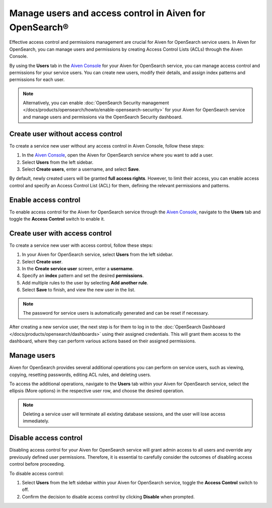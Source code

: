 Manage users and access control in Aiven for OpenSearch®
=========================================================
Effective access control and permissions management are crucial for Aiven for OpenSearch service users. In Aiven for OpenSearch, you can manage users and permissions by creating Access Control Lists (ACLs) through the Aiven Console. 

By using the **Users** tab in the `Aiven Console <https://console.aiven.io>`_ for your Aiven for OpenSearch service, you can manage access control and permissions for your service users. You can create new users, modify their details, and assign index patterns and permissions for each user.

.. note:: 
   Alternatively, you can enable :doc:`OpenSearch Security management </docs/products/opensearch/howto/enable-opensearch-security>` for your Aiven for OpenSearch service and manage users and permissions via the OpenSearch Security dashboard.

Create user without access control
-----------------------------------
To create a service new user without any access control in Aiven Console, follow these steps:

1. In the `Aiven Console <https://console.aiven.io>`_, open the Aiven for OpenSearch service where you want to add a user.
2. Select **Users** from the left sidebar.
3. Select **Create users**, enter a username, and select **Save**.
   
By default, newly created users will be granted **full access rights**. However, to limit their access, you can enable access control and specify an Access Control List (ACL) for them, defining the relevant permissions and patterns.

Enable access control
----------------------
To enable access control for the Aiven for OpenSearch service through the `Aiven Console <https://console.aiven.io>`_, navigate to the **Users** tab and toggle the **Access Control** switch to enable it.

Create user with access control
-------------------------------
To create a service new user with access control, follow these steps:

1. In your Aiven for OpenSearch service, select **Users** from the left sidebar. 
2. Select **Create user**.
3. In the **Create service user** screen, enter a **username**.
4. Specify an **index** pattern and set the desired **permissions**.
5. Add multiple rules to the user by selecting **Add another rule**.
6. Select **Save** to finish, and view the new user in the list. 

.. note:: 
   The password for service users is automatically generated and can be reset if necessary.

After creating a new service user, the next step is for them to log in to the :doc:`OpenSearch Dashboard </docs/products/opensearch/dashboards>` using their assigned credentials. This will grant them access to the dashboard, where they can perform various actions based on their assigned permissions. 

Manage users
--------------
Aiven for OpenSearch provides several additional operations you can perform on service users, such as viewing, copying, resetting passwords, editing ACL rules, and deleting users. 

To access the additional operations, navigate to the **Users** tab within your Aiven for OpenSearch service, select the ellipsis (More options) in the respective user row, and choose the desired operation.

.. note:: 
   Deleting a service user will terminate all existing database sessions, and the user will lose access immediately.


Disable access control
-----------------------
Disabling access control for your Aiven for OpenSearch service will grant admin access to all users and override any previously defined user permissions. Therefore, it is essential to carefully consider the outcomes of disabling access control before proceeding.

To disable access control:

1. Select **Users** from the left sidebar within your Aiven for OpenSearch service, toggle the **Access Control** switch to off.
2. Confirm the decision to disable access control by clicking  **Disable** when prompted.

